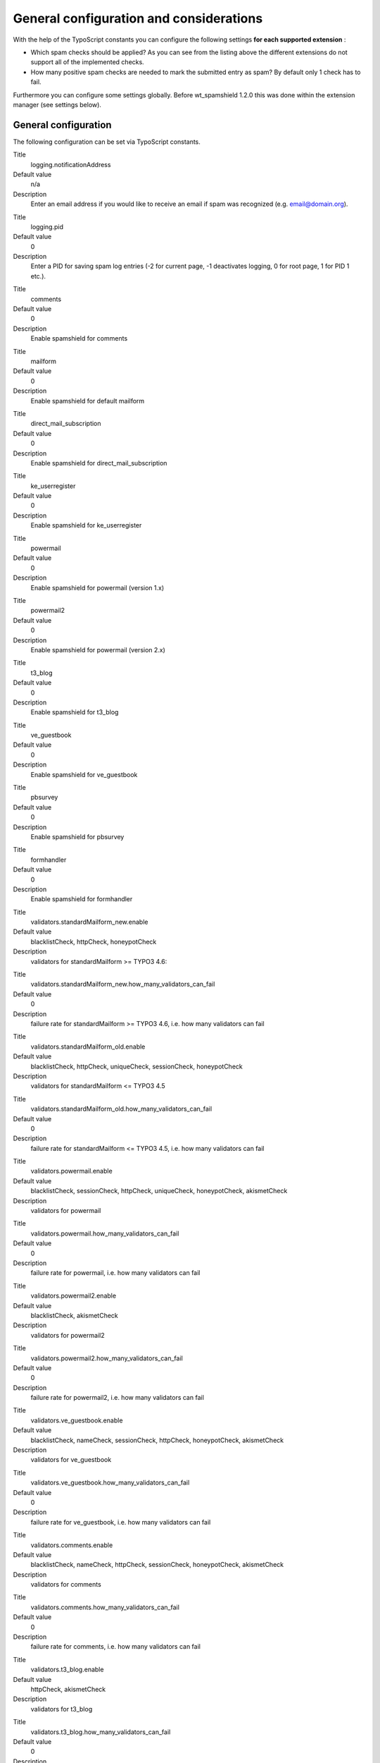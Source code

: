 ﻿.. include:: Images.txt

.. ==================================================
.. FOR YOUR INFORMATION
.. --------------------------------------------------
.. -*- coding: utf-8 -*- with BOM.

.. ==================================================
.. DEFINE SOME TEXTROLES
.. --------------------------------------------------
.. role::   underline
.. role::   typoscript(code)
.. role::   ts(typoscript)
   :class:  typoscript
.. role::   php(code)


General configuration and considerations
^^^^^^^^^^^^^^^^^^^^^^^^^^^^^^^^^^^^^^^^

With the help of the TypoScript constants you can configure the
following settings  **for each supported extension** :

- Which spam checks should be applied? As you can see from
  the listing above the different extensions do not support all of the
  implemented checks.

- How many positive spam checks are needed to mark the submitted entry
  as spam? By default only 1 check has to fail.

Furthermore you can configure some settings globally. Before
wt\_spamshield 1.2.0 this was done within the extension manager (see
settings below).

General configuration
"""""""""""""""""""""

The following configuration can be set via TypoScript constants.

.. ### BEGIN~OF~TABLE ###

.. container:: table-row

   Title
         logging.notificationAddress

   Default value
         n/a

   Description
         Enter an email address if you would like to receive an email if spam
         was recognized (e.g. email@domain.org).

.. container:: table-row

   Title
        logging.pid

   Default value
         0

   Description
         Enter a PID for saving spam log entries (-2 for current page, -1
         deactivates logging, 0 for root page, 1 for PID 1 etc.).

.. container:: table-row

   Title
         comments

   Default value
         0

   Description
         Enable spamshield for comments

.. container:: table-row

   Title
         mailform

   Default value
         0

   Description
         Enable spamshield for default mailform

.. container:: table-row

   Title
         direct\_mail\_subscription

   Default value
         0

   Description
         Enable spamshield for direct\_mail\_subscription

.. container:: table-row

   Title
         ke\_userregister

   Default value
         0

   Description
         Enable spamshield for ke\_userregister

.. container:: table-row

   Title
         powermail

   Default value
         0

   Description
         Enable spamshield for powermail (version 1.x)

.. container:: table-row

   Title
         powermail2

   Default value
         0

   Description
         Enable spamshield for powermail (version 2.x)

.. container:: table-row

   Title
         t3\_blog

   Default value
         0

   Description
         Enable spamshield for t3\_blog

.. container:: table-row

   Title
         ve\_guestbook

   Default value
         0

   Description
         Enable spamshield for ve\_guestbook

.. container:: table-row

   Title
         pbsurvey

   Default value
         0

   Description
         Enable spamshield for pbsurvey

.. container:: table-row

   Title
         formhandler

   Default value
         0

   Description
         Enable spamshield for formhandler

.. container:: table-row

   Title
         validators.standardMailform\_new.enable

   Default value
         blacklistCheck, httpCheck, honeypotCheck

   Description
         validators for standardMailform >= TYPO3 4.6:

.. container:: table-row

   Title
         validators.standardMailform\_new.how\_many\_validators\_can\_fail

   Default value
         0

   Description
         failure rate for standardMailform >= TYPO3 4.6, i.e. how many
         validators can fail

.. container:: table-row

   Title
         validators.standardMailform\_old.enable

   Default value
         blacklistCheck, httpCheck, uniqueCheck, sessionCheck, honeypotCheck

   Description
         validators for standardMailform <= TYPO3 4.5

.. container:: table-row

   Title
         validators.standardMailform\_old.how\_many\_validators\_can\_fail

   Default value
         0

   Description
         failure rate for standardMailform <= TYPO3 4.5, i.e. how many
         validators can fail

.. container:: table-row

   Title
         validators.powermail.enable

   Default value
         blacklistCheck, sessionCheck, httpCheck, uniqueCheck, honeypotCheck, akismetCheck

   Description
         validators for powermail

.. container:: table-row

   Title
         validators.powermail.how\_many\_validators\_can\_fail

   Default value
         0

   Description
         failure rate for powermail, i.e. how many validators can fail

.. container:: table-row

   Title
         validators.powermail2.enable

   Default value
         blacklistCheck, akismetCheck

   Description
         validators for powermail2

.. container:: table-row

   Title
         validators.powermail2.how\_many\_validators\_can\_fail

   Default value
         0

   Description
         failure rate for powermail2, i.e. how many validators can fail

.. container:: table-row

   Title
         validators.ve\_guestbook.enable

   Default value
         blacklistCheck, nameCheck, sessionCheck, httpCheck, honeypotCheck, akismetCheck

   Description
         validators for ve\_guestbook

.. container:: table-row

   Title
         validators.ve\_guestbook.how\_many\_validators\_can\_fail

   Default value
         0

   Description
         failure rate for ve\_guestbook, i.e. how many validators can fail

.. container:: table-row

   Title
         validators.comments.enable

   Default value
         blacklistCheck, nameCheck, httpCheck, sessionCheck, honeypotCheck, akismetCheck

   Description
         validators for comments

.. container:: table-row

   Title
         validators.comments.how\_many\_validators\_can\_fail

   Default value
         0

   Description
         failure rate for comments, i.e. how many validators can fail

.. container:: table-row

   Title
         validators.t3\_blog.enable

   Default value
         httpCheck, akismetCheck

   Description
         validators for t3\_blog

.. container:: table-row

   Title
         validators.t3\_blog.how\_many\_validators\_can\_fail

   Default value
         0

   Description
         failure rate for comments, i.e. how many validators can fail

.. container:: table-row

   Title
         validators.direct\_mail\_subscription.enable

   Default value
         blacklistCheck, httpCheck, uniqueCheck, honeypotCheck

   Description
         validators for direct\_mail\_subscription

.. container:: table-row

   Title
         validators.direct\_mail\_subscription.how\_many\_validators\_can\_fail

   Default value
         0

   Description
         failure rate for comments, i.e. how many validators can fail

.. container:: table-row

   Title
         validators.ke\_userregister.enable

   Default value
         validators for ke\_userregister

   Description
         blacklistCheck, nameCheck, httpCheck, sessionCheck, honeypotCheck, akismetCheck

.. container:: table-row

   Title
         validators.ke\_userregister.how\_many\_validators\_can\_fail

   Default value
         0

   Description
         failure rate for comments, i.e. how many validators can fail

.. container:: table-row

   Title
         validators.pbsurvey.enable

   Default value
         httpCheck, sessionCheck, honeypotCheck, blacklistCheck

   Description
         validators for pbsurvey

.. container:: table-row

   Title
         validators.pbsurvey.how\_many\_validators\_can\_fail

   Default value
         0

   Description
         failure rate for comments, i.e. how many validators can fail

.. container:: table-row

   Title
         validators.formhandler.enable

   Default value
         blacklistCheck, httpCheck, uniqueCheck, honeypotCheck, akismetCheck

   Description
         validators for formhandler

.. container:: table-row

   Title
         validators.formhandler.how\_many\_validators\_can\_fail

   Default value
         0

   Description
         failure rate for comments, i.e. how many validators can fail

.. container:: table-row

   Title
         redirect\_mailform

   Default value
         n/a

   Description
         Mailform Redirect: Redirect URL for default mailform

.. container:: table-row

   Title
         redirect\_ve\_guestbook

   Default value
         n/a

   Description
         ve\_guestbook Redirect: Redirect PID for ve\_guestbook

.. container:: table-row

   Title
         httpCheck.maximumLinkAmount

   Default value
         3

   Description
         Set the maximum number of links (http, https, ftp) within a message.
         If you want to allow 3 links enter "3". If you want no links at all
         enter "0".

.. container:: table-row

   Title
         uniqueCheck.fields

   Default value
         n/a

   Description
         Enter different field names (separated by comma) which should not be
         equal. Example for powermail: uid1 = first name and uid2 = last name
         -> "uid1,uid2". You can add more than one condition by splitting them
         with semicolons. Example for powermail: uid1 = first name, uid2 = last
         name, uid3 = address, uid1 and uid3 should not be equal as well as
         uid2 and uid3 should not be equal but uid1 and uid2 can be equal ->
         "uid1,uid3[semicolon]uid2,uid3".

.. container:: table-row

   Title
         akismetCheck.akismetKey

   Default value
         n/a

   Description
         Enter your Akismet key to activate Akismet check (signup at
         https://akismet.com/signup/).

         **Attention** If you are planning to use Akismet for a German
         website or the owner of the website has to comply German law
         please check out the following website: http://faq.wpde.org/hinweise-zum-datenschutz-beim-einsatz-von-akismet-in-deutschland/.
         The usage of Akismet is problematic and the proper integration has to
         be handled by the administrator/ owner of the website. The
         extension wt\_spamshield does not integrate any privacy note
         or checkbox (as requested by the above mentioned article).

.. container:: table-row

   Title
         akismetCheck.testMode

   Default value
         0

   Description
         Enable the akismet test mode by changing the value to 1. This will send
         is\test=1 to Akismet.

.. container:: table-row

   Title
         sessionCheck.sessionStartTime

   Default value
         10

   Description
         Minimum time frame between entering the form page and submiting the
         form. 0 for disable.

.. container:: table-row

   Title
         sessionCheck.sessionEndTime

   Default value
         600

   Description
         Maximum time frame between entering the form page and submiting the
         form. 0 for disable.

.. container:: table-row

   Title
         honeypot.css.inputStyle

   Default value
         style="position:absolute; margin:0 0 0 -999em;"

   Description
         CSS style for honeypot input field

.. container:: table-row

   Title
         honeypot.css.inputClass

   Default value
         class="wt\_spamshield\_field wt\_spamshield\_honey"

   Description
         CSS class for honeypot input field

.. container:: table-row

   Title
         honeypot.additionalParams.standard

   Default value
         autocomplete="off"

   Description
         additional tag params for honeypot input field

.. container:: table-row

   Title
         honeypot.additionalParams.html5

   Default value
         tabindex="-1"

   Description
         Additional tags params for honeypot input field when using HTML5 as doctype.

         The standard additional params will always be rendered
         (honeypot.additionalParams.standard). If you're using HTML5 as doctype
         the value of honeypot.additionalParams.html5 is rendered as well. If
         you are not using HTML5 as doctype you can easily add the tabindex
         setting to honeypot.additionalParams.standard in your own constants.
         Please consider that negative values for tabindex are only valid in
         HTML5. Even if it does not validate in XHTML or HTML < 5 newer
         browsers will understand it.

.. container:: table-row

   Title
         honeypot.inputname.comments

   Default value
         uid987651

   Description
         Honeypot input name for comments

.. container:: table-row

   Title
         honeypot.inputname.direct\_mail\_subscription

   Default value
         uid987651

   Description
         Honeypot input name for direct\_mail\_subscription

.. container:: table-row

   Title
         honeypot.inputname.standardMailform

   Default value
         uid987651

   Description
         Honeypot input name for standardMailform

.. container:: table-row

   Title
         honeypot.inputname.powermail

   Default value
         uid987651

   Description
         Honeypot input name for powermail

.. container:: table-row

   Title
         honeypot.inputname.ve\_guestbook

   Default value
         uid987651

   Description
         Honeypot input name for ve\_guestbook

.. container:: table-row

   Title
         honeypot.inputname.ke\_userregister

   Default value
         uid987651

   Description
         Honeypot input name for ke\_userregister

.. container:: table-row

   Title
         honeypot.inputname.pbsurvey

   Default value
         uid987651

   Description
         Honeypot input name for pbsurvey

.. container:: table-row

   Title
         honeypot.inputname.formhandler

   Default value
         uid987651

   Description
         Honeyput input name for formhandler


.. ###### END~OF~TABLE ######

The following screenshot shows some settings of wt\_spamshield within
the Constant Editor.

|img-6|


Example for powermail 1.x
"""""""""""""""""""""""""

::

   plugin.wt_spamshield {
     validators.powermail.enable = blacklistCheck, sessionCheck, httpCheck, honeypotCheck, akismetCheck
     validators.powermail.how_many_validators_can_fail = 1
   }

The example above configures the integration of powermail 1.x. By
default the following checks are available: blacklistCheck,
sessionCheck, httpCheck, uniqueCheck, honeypotCheck, akismetCheck. In
the example we have removed the uniqueCheck. Furthermore we have risen
the number of positive spam checks (how\_many\_validators\_can\_fail).
Now 2 checks have to fail in order to mark the entry as spam.